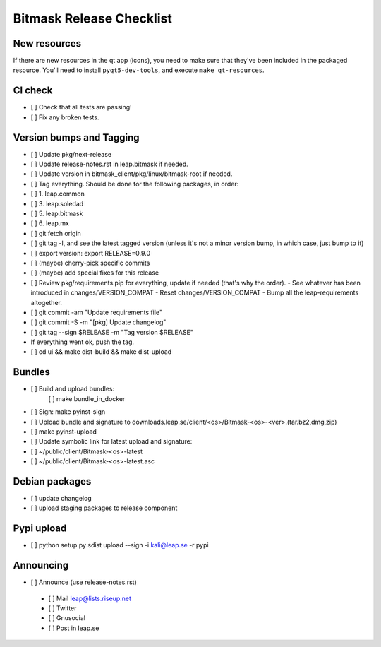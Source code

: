 ﻿.. _release-checklist:

Bitmask Release Checklist
=========================

New resources
-------------
If there are new resources in the qt app (icons), you need to make sure that they've been included in the packaged resource.
You'll need to install ``pyqt5-dev-tools``, and execute ``make qt-resources``.

CI check
--------
* [ ] Check that all tests are passing!
* [ ] Fix any broken tests.

Version bumps and Tagging
-------------------------
* [ ] Update pkg/next-release
* [ ] Update release-notes.rst in leap.bitmask if needed.
* [ ] Update version in bitmask_client/pkg/linux/bitmask-root if needed.

* [ ] Tag everything. Should be done for the following packages, in order:
* [ ] 1. leap.common
* [ ] 3. leap.soledad
* [ ] 5. leap.bitmask
* [ ] 6. leap.mx

* [ ] git fetch origin
* [ ] git tag -l, and see the latest tagged version (unless it's not a minor version bump, in which case, just bump to it)
* [ ] export version: export RELEASE=0.9.0
* [ ] (maybe) cherry-pick specific commits
* [ ] (maybe) add special fixes for this release
* [ ] Review pkg/requirements.pip for everything, update if needed (that's why the order).
  - See whatever has been introduced in changes/VERSION_COMPAT
  - Reset changes/VERSION_COMPAT
  - Bump all the leap-requirements altogether.
* [ ] git commit -am "Update requirements file"
* [ ] git commit -S -m "[pkg] Update changelog"
* [ ] git tag --sign $RELEASE -m "Tag version $RELEASE"
* If everything went ok, push the tag.
* [ ] cd ui && make dist-build && make dist-upload

Bundles
-------
* [ ] Build and upload bundles:
      [ ] make bundle_in_docker
* [ ] Sign: make pyinst-sign
* [ ] Upload bundle and signature to downloads.leap.se/client/<os>/Bitmask-<os>-<ver>.(tar.bz2,dmg,zip)
* [ ] make pyinst-upload
* [ ] Update symbolic link for latest upload and signature:
* [ ] ~/public/client/Bitmask-<os>-latest
* [ ] ~/public/client/Bitmask-<os>-latest.asc

Debian packages
---------------
* [ ] update changelog
* [ ] upload staging packages to release component

Pypi upload
---------------
* [ ]  python setup.py sdist upload --sign -i kali@leap.se -r pypi

Announcing
---------------
* [ ] Announce (use release-notes.rst)
 * [ ] Mail leap@lists.riseup.net
 * [ ] Twitter
 * [ ] Gnusocial
 * [ ] Post in leap.se
